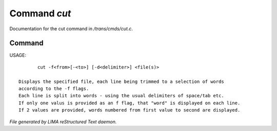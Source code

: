 **************
Command *cut*
**************

Documentation for the cut command in */trans/cmds/cut.c*.

Command
=======

USAGE::

	cut -f<from>[-<to>] [-d<delimiter>] <file(s)>

 Displays the specified file, each line being trimmed to a selection of words
 according to the -f flags.
 Each line is split into words - using the usual delimiters of space/tab etc.
 If only one valus is provided as an f flag, that "word" is displayed on each line.
 If 2 values are provided, words numbered from first value to second are displayed.



*File generated by LIMA reStructured Text daemon.*
